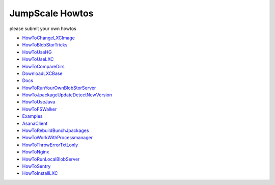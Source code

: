 

JumpScale Howtos
================


please submit your own howtos


* `HowToChangeLXCImage <HowToChangeLXCImage>`_
* `HowToBlobStorTricks <HowToBlobStorTricks>`_
* `HowToUseHG <HowToUseHG>`_
* `HowToUseLXC <HowToUseLXC>`_
* `HowToCompareDirs <HowToCompareDirs>`_
* `DownloadLXCBase <_DownloadLXCBase>`_
* `Docs <Docs>`_
* `HowToRunYourOwnBlobStorServer <HowToRunYourOwnBlobStorServer>`_
* `HowToJpackageUpdateDetectNewVersion <HowToJpackageUpdateDetectNewVersion>`_
* `HowToUseJava <HowToUseJava>`_
* `HowToFSWalker <HowToFSWalker>`_
* `Examples <Examples>`_
* `AsanaClient <AsanaClient>`_
* `HowToRebuildBunchJpackages <HowToRebuildBunchJpackages>`_
* `HowToWorkWithProcessmanager <HowToWorkWithProcessmanager>`_
* `HowToThrowErrorTxtLonly <HowToThrowErrorTxtLonly>`_
* `HowToNginx <HowToNginx>`_
* `HowToRunLocalBlobServer <HowToRunLocalBlobServer>`_
* `HowToSentry <HowToSentry>`_
* `HowToInstallLXC <HowToInstallLXC>`_


